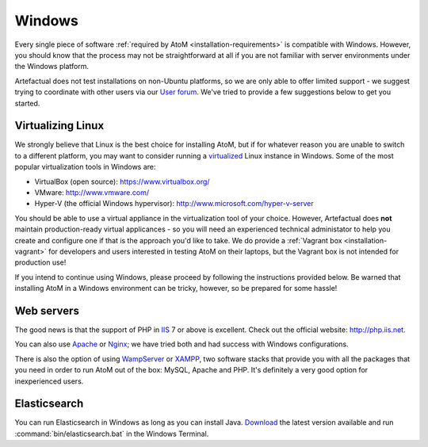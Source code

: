 .. _installation-windows:

=======
Windows
=======

Every single piece of software
:ref:`required by AtoM <installation-requirements>` is compatible with Windows.
However, you should know that the process may not be straightforward at all if
you are not familiar with server environments under the Windows platform.

Artefactual does not test installations on non-Ubuntu platforms, so we are only
able to offer limited support - we suggest trying to coordinate with other users
via our `User forum <https://groups.google.com/forum/#!forum/ica-atom-users>`__.
We've tried to provide a few suggestions below to get you started.


Virtualizing Linux
==================

We strongly believe that Linux is the best choice for installing AtoM, but if
for whatever reason you are unable to switch to a different platform, you may
want to consider running a
`virtualized <https://en.wikipedia.org/wiki/Virtualization>`__ Linux instance
in Windows. Some of the most popular virtualization tools in Windows are:

* VirtualBox (open source): https://www.virtualbox.org/
* VMware: http://www.vmware.com/
* Hyper-V (the official Windows hypervisor):
  http://www.microsoft.com/hyper-v-server

You should be able to use a virtual appliance in the virtualization tool of
your choice. However, Artefactual does **not** maintain production-ready virtual
applicances - so you will need an experienced technical administator to help you
create and configure one if that is the approach you'd like to take. We do
provide a :ref:`Vagrant box <installation-vagrant>` for developers and users
interested in testing AtoM on their laptops, but the Vagrant box is not intended
for production use!

.. seealso::

    * :ref:`installation-vagrant`

If you intend to continue using Windows, please proceed by following the
instructions provided below. Be warned that installing AtoM in a Windows
environment can be tricky, however, so be prepared for some hassle!

Web servers
===========

The good news is that the support of PHP in `IIS <http://www.iis.net/>`__ 7 or
above is excellent. Check out the official website: http://php.iis.net.

You can also use `Apache <https://httpd.apache.org/>`__ or
`Nginx <http://nginx.com/>`__;  we have tried both and had success with
Windows configurations.

There is also the option of using `WampServer <http://www.wampserver.com/>`_ or
`XAMPP <http://www.apachefriends.org/>`_, two software stacks that provide you
with all the packages that you need in order to run AtoM out of the box:
MySQL, Apache and PHP. It's definitely a very good option for inexperienced
users.


Elasticsearch
=============

You can run Elasticsearch in Windows as long as you can install Java.
`Download <http://www.elasticsearch.org/download/>`_ the latest
version available and run :command:`bin/elasticsearch.bat` in the Windows
Terminal.
